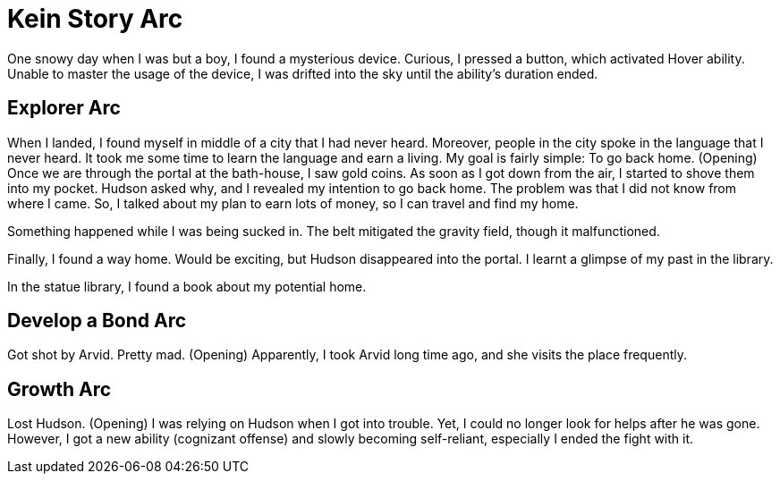 = Kein Story Arc

One snowy day when I was but a boy, I found a mysterious device. Curious, I pressed a button, which activated Hover ability. Unable to master the usage of the device, I was drifted into the sky until the ability's duration ended.

== Explorer Arc

When I landed, I found myself in middle of a city that I had never heard. Moreover, people in the city spoke in the language that I never heard. It took me some time to learn the language and earn a living. My goal is fairly simple: To go back home. (Opening) Once we are through the portal at the bath-house, I saw gold coins. As soon as I got down from the air, I started to shove them into my pocket. Hudson asked why, and I revealed my intention to go back home. The problem was that I did not know from where I came. So, I talked about my plan to earn lots of money, so I can travel and find my home.

Something happened while I was being sucked in. The belt mitigated the gravity field, though it malfunctioned.

Finally, I found a way home. Would be exciting, but Hudson disappeared into the portal. I learnt a glimpse of my past in the library.

In the statue library, I found a book about my potential home.

== Develop a Bond Arc

Got shot by Arvid. Pretty mad. (Opening) Apparently, I took Arvid long time ago, and she visits the place frequently.

== Growth Arc
 
Lost Hudson. (Opening) I was relying on Hudson when I got into trouble. Yet, I could no longer look for helps after he was gone. However, I got a new ability (cognizant offense) and slowly becoming self-reliant, especially I ended the fight with it.

